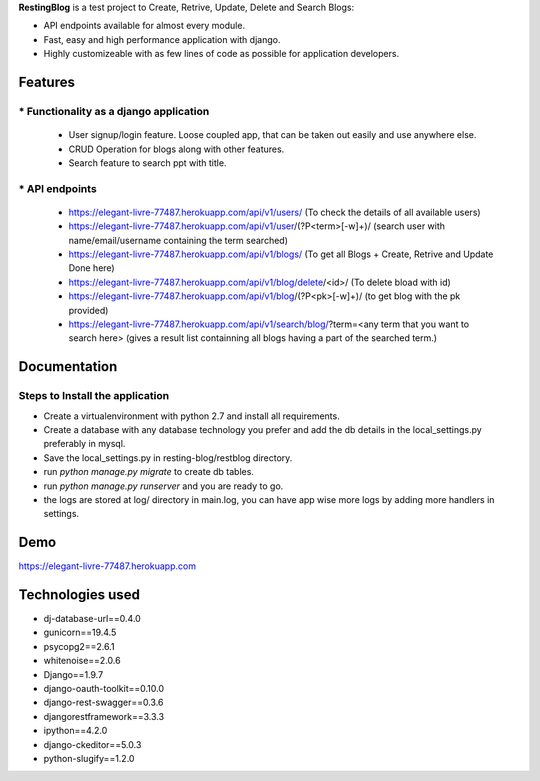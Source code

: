 **RestingBlog** is a test project to Create, Retrive, Update, Delete and Search Blogs:

* API endpoints available for almost every module.
* Fast, easy and high performance application with django.
* Highly customizeable with as few lines of code as possible for application developers.

===========================
Features
===========================
----------------------------------------
* Functionality as a django application
----------------------------------------
  - User signup/login feature. Loose coupled app, that can be taken out easily and use anywhere else.
  - CRUD Operation for blogs along with other features.
  - Search feature to search ppt with title.
---------------
* API endpoints
---------------
  - https://elegant-livre-77487.herokuapp.com/api/v1/users/ (To check the details of all available users)
  - https://elegant-livre-77487.herokuapp.com/api/v1/user/(?P<term>[-\w]+)/ (search user with name/email/username containing the term searched)
  - https://elegant-livre-77487.herokuapp.com/api/v1/blogs/ (To get all Blogs + Create, Retrive and Update Done here)
  - https://elegant-livre-77487.herokuapp.com/api/v1/blog/delete/<id>/ (To  delete bload with id)
  - https://elegant-livre-77487.herokuapp.com/api/v1/blog/(?P<pk>[-\w]+)/ (to get blog with the pk provided)
  - https://elegant-livre-77487.herokuapp.com/api/v1/search/blog/?term=<any term that you want to search here> (gives a result list containning all blogs having a part of the searched term.)

===========================
Documentation
===========================
---------------------------------
Steps to Install the application
---------------------------------
- Create a virtualenvironment with python 2.7 and install all requirements.
- Create a database with any database technology you prefer and add the db details in the local_settings.py preferably in mysql.
- Save the local_settings.py in resting-blog/restblog directory.
- run *python manage.py migrate* to create db tables.
- run *python manage.py runserver* and you are ready to go.
- the logs are stored at log/ directory in main.log, you can have app wise more logs by adding more handlers in settings.

===========================
Demo
===========================

https://elegant-livre-77487.herokuapp.com

===========================
Technologies used
===========================
- dj-database-url==0.4.0
- gunicorn==19.4.5
- psycopg2==2.6.1
- whitenoise==2.0.6
- Django==1.9.7
- django-oauth-toolkit==0.10.0
- django-rest-swagger==0.3.6
- djangorestframework==3.3.3
- ipython==4.2.0
- django-ckeditor==5.0.3
- python-slugify==1.2.0
